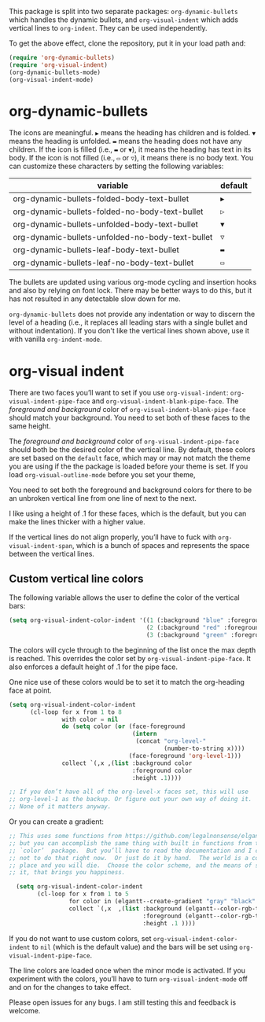 [[./screenshot.gif]]

This package is split into two separate packages: =org-dynamic-bullets= which handles the dynamic bullets, and =org-visual-indent= which adds vertical lines to =org-indent=. They can be used independently. 

To get the above effect, clone the repository, put it in your load path and:
#+begin_src emacs-lisp :results silent
  (require 'org-dynamic-bullets)
  (require 'org-visual-indent)
  (org-dynamic-bullets-mode)
  (org-visual-indent-mode)
#+end_src
* org-dynamic-bullets
The icons are meaningful. =▶= means the heading has children and is folded. =▼= means the heading is unfolded. =▬= means the heading does not have any children. If the icon is filled (i.e., =▬= or =▼=), it means the heading has text in its body. If the icon is not filled (i.e., =▭= or =▽=), it means there is no body text. You can customize these characters by setting the following variables: 
| variable                                         | default |
|--------------------------------------------------+---------|
| org-dynamic-bullets-folded-body-text-bullet      | =▶=       |
| org-dynamic-bullets-folded-no-body-text-bullet   | =▷=       |
| org-dynamic-bullets-unfolded-body-text-bullet    | =▼=       |
| org-dynamic-bullets-unfolded-no-body-text-bullet | =▽=       |
| org-dynamic-bullets-leaf-body-text-bullet        | =▬=       |
| org-dynamic-bullets-leaf-no-body-text-bullet     | =▭=       |

The bullets are updated using various org-mode cycling and insertion hooks and also by relying on font lock. There may be better ways to do this, but it has not resulted in any detectable slow down for me. 

=org-dynamic-bullets= does not provide any indentation or way to discern the level of a heading (i.e., it replaces all leading stars with a single bullet and without indentation). If you don't like the vertical lines shown above, use it with vanilla =org-indent-mode=.

* org-visual indent

There are two faces you’ll want to set if you use =org-visual-indent=: =org-visual-indent-pipe-face= and =org-visual-indent-blank-pipe-face=. The /foreground and background/ color of =org-visual-indent-blank-pipe-face= should match your background. You need to set both of these faces to the same height.

The /foreground and background/ color of =org-visual-indent-pipe-face= should both be the desired color of the vertical line. By default, these colors are set based on the =default= face, which may or may not match the theme you are using if the the package is loaded before your theme is set. If you load =org-visual-outline-mode= before you set your theme, 

You need to set both the foreground and background colors for there to be an unbroken vertical line from one line of next to the next. 

I like using a height of .1 for these faces, which is the default, but you can make the lines thicker with a higher value.

If the vertical lines do not align properly, you’ll have to fuck with =org-visual-indent-span=, which is a bunch of spaces and represents the space between the vertical lines.

** Custom vertical line colors
The following variable allows the user to define the color of the vertical bars:
#+begin_src emacs-lisp :results silent
  (setq org-visual-indent-color-indent '((1 (:background "blue" :foreground "blue" :height .1))
                                         (2 (:background "red" :foreground "red" :height .1))
                                         (3 (:background "green" :foreground "green" :height .1))))
#+end_src



[[./vertical-bar-color-screenshot.png]]

The colors will cycle through to the beginning of the list once the max depth is reached. This overrides the color set by 
=org-visual-indent-pipe-face=. It also enforces a default height of .1 for the pipe face.

One nice use of these colors would be to set it to match the org-heading face at point.

[[./matching-org-headings.png]]

#+begin_src emacs-lisp :results silent
  (setq org-visual-indent-color-indent
        (cl-loop for x from 1 to 8
                 with color = nil
                 do (setq color (or (face-foreground
                                     (intern 
                                      (concat "org-level-"
                                              (number-to-string x))))
                                    (face-foreground 'org-level-1)))
                 collect `(,x ,(list :background color
                                     :foreground color
                                     :height .1))))

  ;; If you don’t have all of the org-level-x faces set, this will use
  ;; org-level-1 as the backup. Or figure out your own way of doing it.
  ;; None of it matters anyway. 
#+end_src

Or you can create a gradient:

[[./gradient-outline.png]]

#+begin_src emacs-lisp :results silent
  ;; This uses some functions from https://github.com/legalnonsense/elgantt/,
  ;; but you can accomplish the same thing with built in functions from the
  ;; `color’  package.  But you’ll have to read the documentation and I choose
  ;; not to do that right now.  Or just do it by hand.  The world is a cold
  ;; place and you will die.  Choose the color scheme, and the means of setting
  ;; it, that brings you happiness. 

    (setq org-visual-indent-color-indent
          (cl-loop for x from 1 to 5
                   for color in (elgantt--create-gradient "gray" "black" 5)
                   collect `(,x  ,(list :background (elgantt--color-rgb-to-hex color)
                                        :foreground (elgantt--color-rgb-to-hex color)
                                        :height .1 ))))
#+end_src

If you do not want to use custom colors, set =org-visual-indent-color-indent= to =nil= (which is the default value) and the bars will be set using =org-visual-indent-pipe-face=. 

The line colors are loaded once when the minor mode is activated. If you experiment with the colors, you’ll have to turn =org-visual-indent-mode= off and on for the changes to take effect. 

Please open issues for any bugs. I am still testing this and feedback is welcome. 

